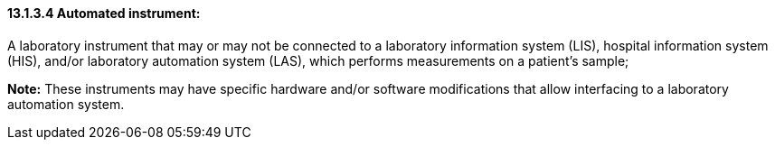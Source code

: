 ==== 13.1.3.4 Automated instrument: 

A laboratory instrument that may or may not be connected to a laboratory information system (LIS), hospital information system (HIS), and/or laboratory automation system (LAS), which performs measurements on a patient's sample;

*Note:* These instruments may have specific hardware and/or software modifications that allow interfacing to a laboratory automation system.


